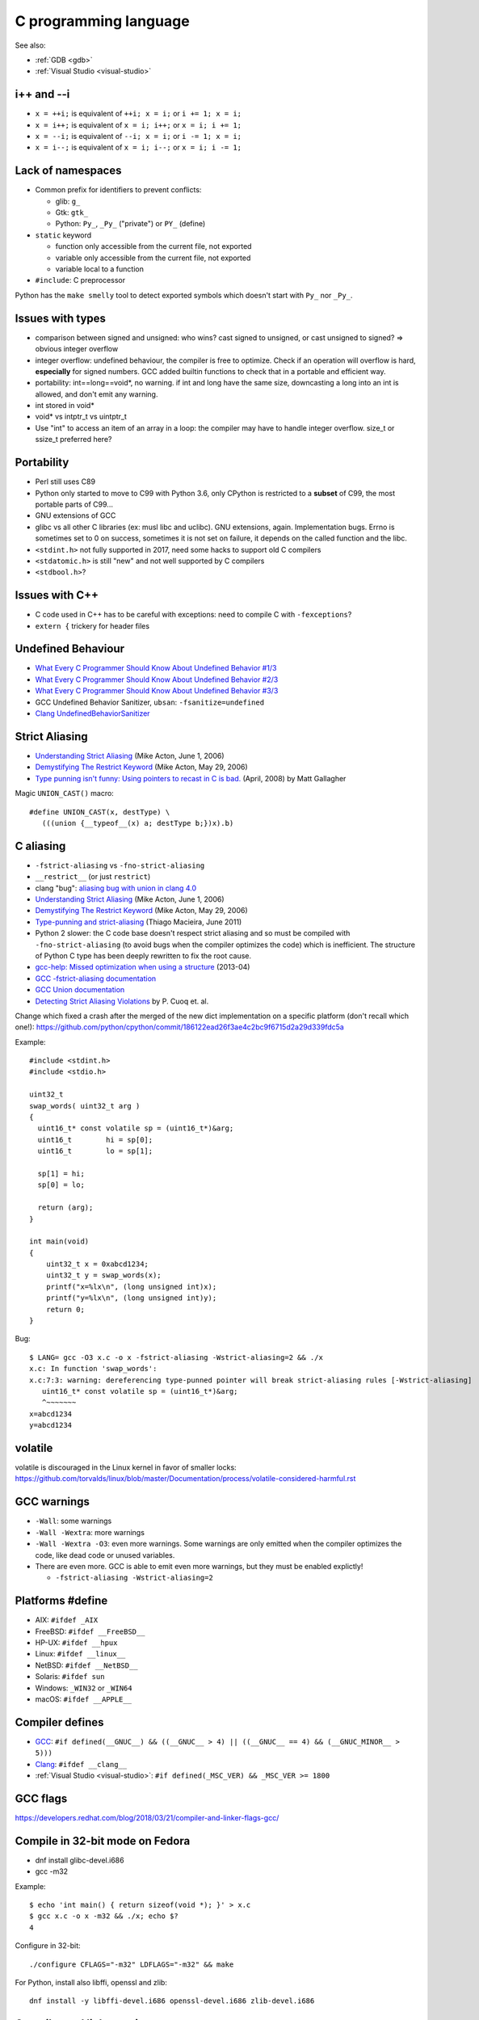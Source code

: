 ++++++++++++++++++++++
C programming language
++++++++++++++++++++++

See also:

* :ref:`GDB <gdb>`
* :ref:`Visual Studio <visual-studio>`

i++ and --i
===========

* ``x = ++i;`` is equivalent of ``++i; x = i;`` or ``i += 1; x = i;``
* ``x = i++;`` is equivalent of ``x = i; i++;`` or ``x = i; i += 1;``
* ``x = --i;`` is equivalent of ``--i; x = i;`` or ``i -= 1; x = i;``
* ``x = i--;`` is equivalent of ``x = i; i--;`` or ``x = i; i -= 1;``

Lack of namespaces
==================

* Common prefix for identifiers to prevent conflicts:

  * glib: ``g_``
  * Gtk: ``gtk_``
  * Python: ``Py_``, ``_Py_`` ("private") or ``PY_`` (define)

* ``static`` keyword

  * function only accessible from the current file, not exported
  * variable only accessible from the current file, not exported
  * variable local to a function

* ``#include``: C preprocessor

Python has the ``make smelly`` tool to detect exported symbols which doesn't
start with ``Py_`` nor ``_Py_``.


Issues with types
=================

* comparison between signed and unsigned: who wins? cast signed to unsigned,
  or cast unsigned to signed? => obvious integer overflow
* integer overflow: undefined behaviour, the compiler is free to optimize.
  Check if an operation will overflow is hard, **especially** for signed
  numbers. GCC added builtin functions to check that in a portable and
  efficient way.
* portability: int==long==void*, no warning. if int and long have the same
  size, downcasting a long into an int is allowed, and don't emit any warning.
* int stored in void*
* void* vs intptr_t vs uintptr_t
* Use "int" to access an item of an array in a loop: the compiler may
  have to handle integer overflow. size_t or ssize_t preferred here?


Portability
===========

* Perl still uses C89
* Python only started to move to C99 with Python 3.6, only CPython is
  restricted to a **subset** of C99, the most portable parts of C99...
* GNU extensions of GCC
* glibc vs all other C libraries (ex: musl libc and uclibc). GNU extensions,
  again. Implementation bugs. Errno is sometimes set to 0 on success, sometimes
  it is not set on failure, it depends on the called function and the libc.
* ``<stdint.h>`` not fully supported in 2017, need some hacks to support old C
  compilers
* ``<stdatomic.h>`` is still "new" and not well supported by C compilers
* ``<stdbool.h>``?


Issues with C++
===============

* C code used in C++ has to be careful with exceptions: need to compile C with
  ``-fexceptions``?
* ``extern {`` trickery for header files


Undefined Behaviour
===================

* `What Every C Programmer Should Know About Undefined Behavior #1/3
  <http://blog.llvm.org/2011/05/what-every-c-programmer-should-know.html>`_
* `What Every C Programmer Should Know About Undefined Behavior #2/3
  <http://blog.llvm.org/2011/05/what-every-c-programmer-should-know_14.html>`_
* `What Every C Programmer Should Know About Undefined Behavior #3/3
  <http://blog.llvm.org/2011/05/what-every-c-programmer-should-know_21.html>`_
* GCC Undefined Behavior Sanitizer, ``ubsan``: ``-fsanitize=undefined``
* `Clang UndefinedBehaviorSanitizer
  <https://clang.llvm.org/docs/UndefinedBehaviorSanitizer.html>`_


Strict Aliasing
===============

* `Understanding Strict Aliasing
  <http://cellperformance.beyond3d.com/articles/2006/06/understanding-strict-aliasing.html>`_ (Mike Acton, June 1, 2006)
* `Demystifying The Restrict Keyword
  <http://cellperformance.beyond3d.com/articles/2006/05/demystifying-the-restrict-keyword.html>`_ (Mike Acton, May 29, 2006)
* `Type punning isn't funny: Using pointers to recast in C is bad.
  <https://www.cocoawithlove.com/2008/04/using-pointers-to-recast-in-c-is-bad.html>`_
  (April, 2008) by Matt Gallagher

Magic ``UNION_CAST()`` macro::

   #define UNION_CAST(x, destType) \
      (((union {__typeof__(x) a; destType b;})x).b)


C aliasing
==========

* ``-fstrict-aliasing`` vs ``-fno-strict-aliasing``
* ``__restrict__`` (or just ``restrict``)
* clang "bug": `aliasing bug with union in clang 4.0
  <https://bugs.llvm.org//show_bug.cgi?id=31928>`_
* `Understanding Strict Aliasing
  <http://cellperformance.beyond3d.com/articles/2006/06/understanding-strict-aliasing.html>`_
  (Mike Acton, June 1, 2006)
* `Demystifying The Restrict Keyword
  <http://cellperformance.beyond3d.com/articles/2006/05/demystifying-the-restrict-keyword.html>`_
  (Mike Acton, May 29, 2006)
* `Type-punning and strict-aliasing
  <http://blog.qt.io/blog/2011/06/10/type-punning-and-strict-aliasing/>`_
  (Thiago Macieira, June 2011)
* Python 2 slower: the C code base doesn't respect strict aliasing and so must
  be compiled with ``-fno-strict-aliasing`` (to avoid bugs when the compiler
  optimizes the code) which is inefficient. The structure of Python C type has
  been deeply rewritten to fix the root cause.
* `gcc-help: Missed optimization when using a structure
  <https://gcc.gnu.org/ml/gcc-help/2013-04/msg00192.html>`_ (2013-04)
* `GCC -fstrict-aliasing documentation
  <https://gcc.gnu.org/onlinedocs/gcc/Optimize-Options.html#Type-punning>`_
* `GCC Union documentation
  <https://gcc.gnu.org/onlinedocs/gcc/Structures-unions-enumerations-and-bit-fields-implementation.html#Structures-unions-enumerations-and-bit-fields-implementation>`_
* `Detecting Strict Aliasing Violations
  <http://trust-in-soft.com/wp-content/uploads/2017/01/vmcai.pdf>`_
  by P. Cuoq et. al.

Change which fixed a crash after the merged of the new dict implementation
on a specific platform (don't recall which one!):
https://github.com/python/cpython/commit/186122ead26f3ae4c2bc9f6715d2a29d339fdc5a

Example::

    #include <stdint.h>
    #include <stdio.h>

    uint32_t
    swap_words( uint32_t arg )
    {
      uint16_t* const volatile sp = (uint16_t*)&arg;
      uint16_t        hi = sp[0];
      uint16_t        lo = sp[1];

      sp[1] = hi;
      sp[0] = lo;

      return (arg);
    }

    int main(void)
    {
        uint32_t x = 0xabcd1234;
        uint32_t y = swap_words(x);
        printf("x=%lx\n", (long unsigned int)x);
        printf("y=%lx\n", (long unsigned int)y);
        return 0;
    }

Bug::

    $ LANG= gcc -O3 x.c -o x -fstrict-aliasing -Wstrict-aliasing=2 && ./x
    x.c: In function 'swap_words':
    x.c:7:3: warning: dereferencing type-punned pointer will break strict-aliasing rules [-Wstrict-aliasing]
       uint16_t* const volatile sp = (uint16_t*)&arg;
       ^~~~~~~~
    x=abcd1234
    y=abcd1234


volatile
========

volatile is discouraged in the Linux kernel in favor of smaller locks:
https://github.com/torvalds/linux/blob/master/Documentation/process/volatile-considered-harmful.rst


GCC warnings
============

* ``-Wall``: some warnings
* ``-Wall -Wextra``: more warnings
* ``-Wall -Wextra -O3``: even more warnings. Some warnings are only emitted
  when the compiler optimizes the code, like dead code or unused variables.
* There are even more. GCC is able to emit even more warnings, but they must
  be enabled explictly!

  * ``-fstrict-aliasing -Wstrict-aliasing=2``


Platforms #define
=================

* AIX: ``#ifdef _AIX``
* FreeBSD: ``#ifdef __FreeBSD__``
* HP-UX: ``#ifdef __hpux``
* Linux: ``#ifdef __linux__``
* NetBSD: ``#ifdef __NetBSD__``
* Solaris: ``#ifdef sun``
* Windows: ``_WIN32`` or ``_WIN64``
* macOS: ``#ifdef __APPLE__``


Compiler defines
================

* `GCC <https://gcc.gnu.org/>`_:
  ``#if defined(__GNUC__) && ((__GNUC__ > 4) || ((__GNUC__ == 4) && (__GNUC_MINOR__ > 5)))``
* `Clang <https://clang.llvm.org/>`_:
  ``#ifdef __clang__``
* :ref:`Visual Studio <visual-studio>`:
  ``#if defined(_MSC_VER) && _MSC_VER >= 1800``


GCC flags
=========

https://developers.redhat.com/blog/2018/03/21/compiler-and-linker-flags-gcc/


Compile in 32-bit mode on Fedora
================================

* dnf install glibc-devel.i686
* gcc -m32

Example::

    $ echo 'int main() { return sizeof(void *); }' > x.c
    $ gcc x.c -o x -m32 && ./x; echo $?
    4

Configure in 32-bit::

    ./configure CFLAGS="-m32" LDFLAGS="-m32" && make

For Python, install also libffi, openssl and zlib::

    dnf install -y libffi-devel.i686 openssl-devel.i686 zlib-devel.i686

Compiler and linker options
===========================

* https://developers.redhat.com/blog/2018/03/21/compiler-and-linker-flags-gcc/
* https://wiki.debian.org/Hardening

C macros (preprocessor)
=======================

* ``typeof(expr)``: C99
* ``offsetof(type, member)``: ``<stddef.h>``, C89
* ``_builtin_types_compatible_p(type1, type2)``: true if type1 is type2;
  GCC and clang.

Magic ``BUILD_ASSERT_EXPR()`` macro by `Rusty Russell
<http://ccodearchive.net/>`__::

   #define BUILD_ASSERT_EXPR(cond) \
       (sizeof(char [1 - 2*!(cond)]) - 1)

Magic ``ARRAY_LENGTH()`` macro by `Rusty Russell <http://ccodearchive.net/>`__,
compilation error with GCC if the argument is not an array but a pointer::

   #if (defined(__GNUC__) && !defined(__STRICT_ANSI__) && \
       (((__GNUC__ == 3) && (__GNUC_MINOR__ >= 1)) || (__GNUC__ >= 4)))
   /* Two gcc extensions.
      &a[0] degrades to a pointer: a different type from an array */
   #define ARRAY_LENGTH(array) \
       (sizeof(array) / sizeof((array)[0]) \
        + BUILD_ASSERT_EXPR(!__builtin_types_compatible_p(typeof(array), \
                                                          typeof(&(array)[0]))))
   #else
   #define ARRAY_LENGTH(array) \
       (sizeof(array) / sizeof((array)[0]))
   #endif

Is a type signed or unsigned? ::

    #define IS_TYPE_UNSIGNED(type) (((type)0 - 1) > 0)

Convert to a string
-------------------

``STRINGIFY(expr)`` macro::

   #define _XSTRINGIFY(x) #x

   /* Convert the argument to a string. For example, STRINGIFY(123) is replaced
      with "123" by the preprocessor. Defines are also replaced by their value.
      For example STRINGIFY(__LINE__) is replaced by the line number, not
      by "__LINE__". */
   #define STRINGIFY(x) _XSTRINGIFY(x)

``<sys/cdefs.h>`` defines two macros::

   #define __CONCAT(x,y) x ## y
   #define __STRING(x) #x

But ``__CONCAT`` and ``__STRING`` are not portable. For example, NetBSD says
"only works with ANSI C". Comment on Linux: "For these things, GCC
behaves the ANSI way normally, and the non-ANSI way under -traditional."


const
=====

General:

* ``const int *x`` is the same than ``int const *x``:
  it only matters if ``const`` if before or after ``*``

Single ``*``, constant ``x``, but ``*x`` is mutable::

    int * const x = (int * const)1;
    x = (int * const)2; /* compilation error */
    *x = 3; /* ok */

Single ``*``, constant ``*x``, but ``x`` is mutable::

    const int *x = (const int *)1;
    x = (const int *)2; /* ok */
    *x = 3; /* compilation error */

Single ``*``, constant ``x`` and constant ``*x``::

    const int * const x = (const int * const)1;
    x = (const int * const)2; /* compilation error */
    *x = 3;  /* compilation error */

Problem of casting ``char **`` to ``const char **``:
c-faq.com/ansi/constmismatch.html


C FAQ
=====

http://c-faq.com/
